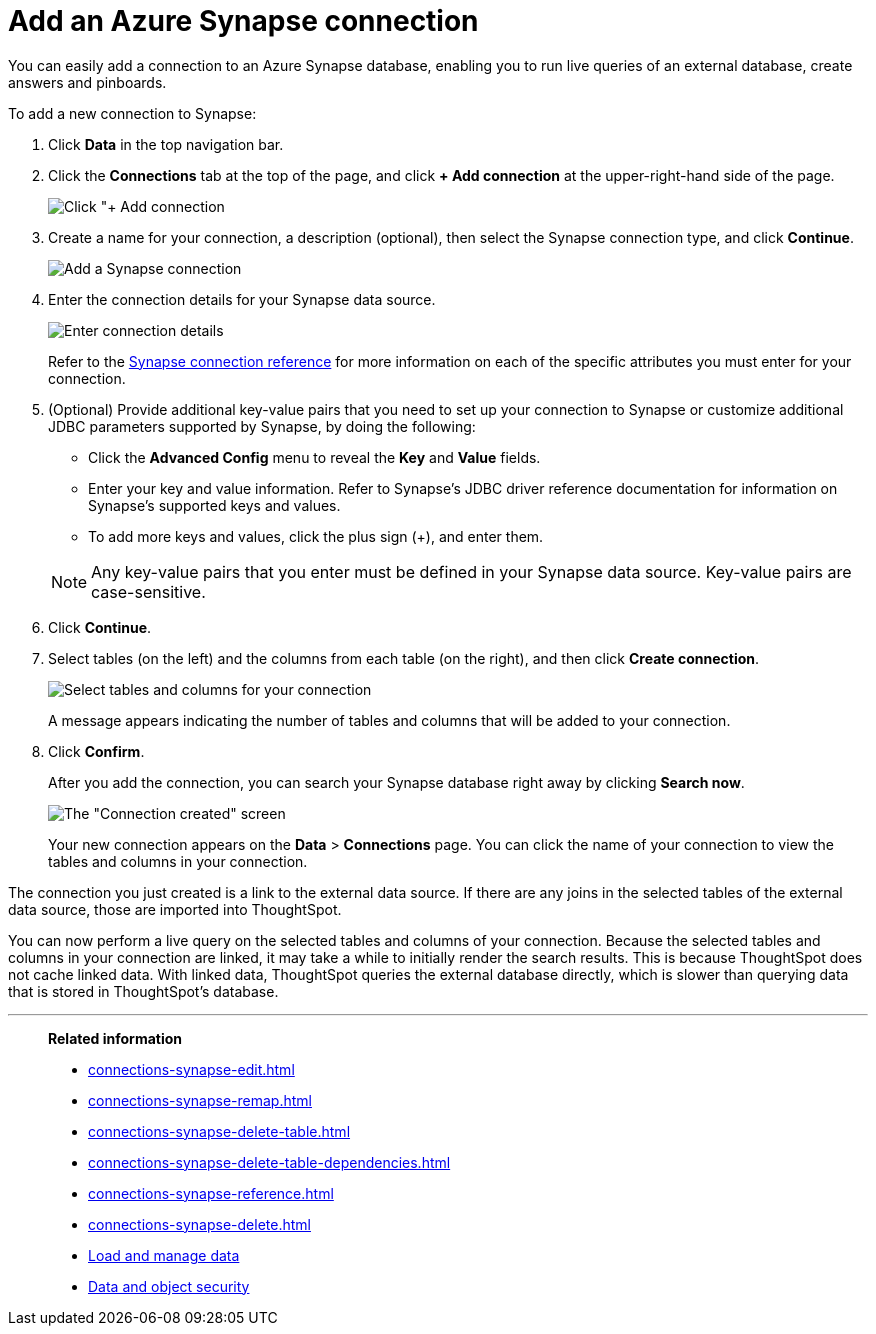 = Add an Azure Synapse connection
:last_updated: 02/02/2021
:linkattrs:
:experimental:
:page-partial:
:page-aliases: /data-integrate/embrace/embrace-synapse-add.adoc


You can easily add a connection to an Azure Synapse database, enabling you to run live queries of an external database, create answers and pinboards.

To add a new connection to Synapse:

. Click *Data* in the top navigation bar.
. Click the *Connections* tab at the top of the page, and click *+ Add connection* at the upper-right-hand side of the page.
+
image:redshift-addconnection.png[Click "+ Add connection]
// ![]({{ site.baseurl }}/images/new-connection.png "New db connect")

. Create a name for your connection, a description (optional), then select the Synapse connection type, and click *Continue*.
+
image::synapse-connectiontype.png[Add a Synapse connection]

. Enter the connection details for your Synapse data source.
+
image::synapse-connectiondetails.png[Enter connection details]
+
Refer to the xref:connections-synapse-reference.adoc[Synapse connection reference] for more information on each of the specific attributes you must enter for your connection.

. (Optional) Provide additional key-value pairs that you need to set up your connection to Synapse or customize additional JDBC parameters supported by Synapse, by doing the following:
 ** Click the *Advanced Config* menu to reveal the *Key* and *Value* fields.
 ** Enter your key and value information. Refer to Synapse's JDBC driver reference documentation for information on Synapse's supported keys and values.
 ** To add more keys and values, click the plus sign (+), and enter them.

+
NOTE: Any key-value pairs that you enter must be defined in your Synapse data source. Key-value pairs are case-sensitive.

. Click *Continue*.
. Select tables (on the left) and the columns from each table (on the right), and then click *Create connection*.
+
image:snowflake-selecttables.png[Select tables and columns for your connection]
// ![Select tables and columns for your connection]({{ site.baseurl }}/images/synapse-selecttables.png "Select tables and columns for your connection")
+
A message appears indicating the number of tables and columns that will be added to your connection.

. Click *Confirm*.
+
After you add the connection, you can search your Synapse database right away by clicking *Search now*.
+
image::synapse-connectioncreated.png[The "Connection created" screen]
+
Your new connection appears on the *Data* > *Connections* page.
You can click the name of your connection to view the tables and columns in your connection.

The connection you just created is a link to the external data source.
If there are any joins in the selected tables of the external data source, those are imported into ThoughtSpot.

You can now perform a live query on the selected tables and columns of your connection.
Because the selected tables and columns in your connection are linked, it may take a while to initially render the search results.
This is because ThoughtSpot does not cache linked data.
With linked data, ThoughtSpot queries the external database directly, which is slower than querying data that is stored in ThoughtSpot's database.

'''
> **Related information**
>
> * xref:connections-synapse-edit.adoc[]
> * xref:connections-synapse-remap.adoc[]
> * xref:connections-synapse-delete-table.adoc[]
> * xref:connections-synapse-delete-table-dependencies.adoc[]
> * xref:connections-synapse-reference.adoc[]
> * xref:connections-synapse-delete.adoc[]
> * xref:data-load.adoc[Load and manage data]
> * xref:security.adoc[Data and object security]
